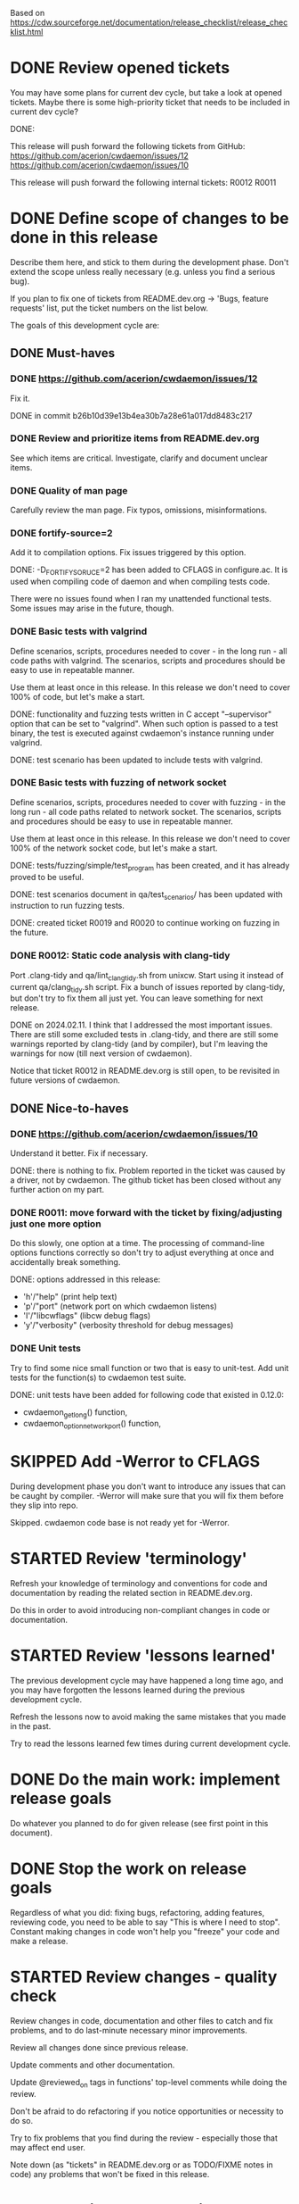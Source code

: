 #+TODO: TODO STARTED | DONE SKIPPED

Based on https://cdw.sourceforge.net/documentation/release_checklist/release_checklist.html


* DONE Review opened tickets

You may have some plans for current dev cycle, but take a look at opened
tickets. Maybe there is some high-priority ticket that needs to be included
in current dev cycle?

DONE:

This release will push forward the following tickets from GitHub:
https://github.com/acerion/cwdaemon/issues/12
https://github.com/acerion/cwdaemon/issues/10

This release will push forward the following internal tickets:
R0012
R0011

* DONE Define scope of changes to be done in this release

Describe them here, and stick to them during the development phase. Don't
extend the scope unless really necessary (e.g. unless you find a serious
bug).

If you plan to fix one of tickets from README.dev.org -> 'Bugs, feature
requests' list, put the ticket numbers on the list below.

The goals of this development cycle are:

** DONE Must-haves

*** DONE https://github.com/acerion/cwdaemon/issues/12
Fix it.

DONE in commit b26b10d39e13b4ea30b7a28e61a017dd8483c217

*** DONE Review and prioritize items from README.dev.org

See which items are critical.
Investigate, clarify and document unclear items.

*** DONE Quality of man page
Carefully review the man page. Fix typos, omissions, misinformations.

*** DONE fortify-source=2
Add it to compilation options. Fix issues triggered by this option.

DONE: -D_FORTIFY_SORUCE=2 has been added to CFLAGS in configure.ac. It is
used when compiling code of daemon and when compiling tests code.

There were no issues found when I ran my unattended functional tests. Some
issues may arise in the future, though.

*** DONE Basic tests with valgrind

Define scenarios, scripts, procedures needed to cover - in the long run - all
code paths with valgrind. The scenarios, scripts and procedures should be
easy to use in repeatable manner.

Use them at least once in this release. In this release we don't need to
cover 100% of code, but let's make a start.

DONE: functionality and fuzzing tests written in C accept "--supervisor"
option that can be set to "valgrind". When such option is passed to a test
binary, the test is executed against cwdaemon's instance running under
valgrind.

DONE: test scenario has been updated to include tests with valgrind.

*** DONE Basic tests with fuzzing of network socket

Define scenarios, scripts, procedures needed to cover with fuzzing - in the
long run - all code paths related to network socket. The scenarios, scripts
and procedures should be easy to use in repeatable manner.

Use them at least once in this release. In this release we don't need to
cover 100% of the network socket code, but let's make a start.

DONE: tests/fuzzing/simple/test_program has been created, and it has already
proved to be useful.

DONE: test scenarios document in qa/test_scenarios/ has been updated with
instruction to run fuzzing tests.

DONE: created ticket R0019 and R0020 to continue working on fuzzing in the
future.

*** DONE R0012: Static code analysis with clang-tidy

Port .clang-tidy and qa/lint_clang_tidy.sh from unixcw. Start using it
instead of current qa/clang_tidy.sh script. Fix a bunch of issues reported by
clang-tidy, but don't try to fix them all just yet. You can leave something
for next release.

DONE on 2024.02.11. I think that I addressed the most important issues. There
are still some excluded tests in .clang-tidy, and there are still some
warnings reported by clang-tidy (and by compiler), but I'm leaving the
warnings for now (till next version of cwdaemon).

Notice that ticket R0012 in README.dev.org is still open, to be revisited in
future versions of cwdaemon.

** DONE Nice-to-haves
*** DONE https://github.com/acerion/cwdaemon/issues/10
Understand it better. Fix if necessary.

DONE: there is nothing to fix. Problem reported in the ticket was caused by a
driver, not by cwdaemon. The github ticket has been closed without any
further action on my part.

*** DONE R0011: move forward with the ticket by fixing/adjusting just one more option

Do this slowly, one option at a time. The processing of command-line options
functions correctly so don't try to adjust everything at once and
accidentally break something.

DONE: options addressed in this release:
 - 'h'/"help" (print help text)
 - 'p'/"port" (network port on which cwdaemon listens)
 - 'I'/"libcwflags" (libcw debug flags)
 - 'y'/"verbosity" (verbosity threshold for debug messages)

*** DONE Unit tests

Try to find some nice small function or two that is easy to unit-test. Add
unit tests for the function(s) to cwdaemon test suite.

DONE: unit tests have been added for following code that existed in 0.12.0:
 - cwdaemon_get_long() function,
 - cwdaemon_option_network_port() function,

* SKIPPED Add -Werror to CFLAGS
During development phase you don't want to introduce any issues that can be
caught by compiler. -Werror will make sure that you will fix them before they
slip into repo.

Skipped. cwdaemon code base is not ready yet for -Werror.

* STARTED Review 'terminology'

Refresh your knowledge of terminology and conventions for code and
documentation by reading the related section in README.dev.org.

Do this in order to avoid introducing non-compliant changes in code or
documentation.

* STARTED Review 'lessons learned'

The previous development cycle may have happened a long time ago, and you may
have forgotten the lessons learned during the previous development cycle.

Refresh the lessons now to avoid making the same mistakes that you made in
the past.

Try to read the lessons learned few times during current development cycle.

* DONE Do the main work: implement release goals

Do whatever you planned to do for given release (see first point in this
document).

* DONE Stop the work on release goals

Regardless of what you did: fixing bugs, refactoring, adding features,
reviewing code, you need to be able to say "This is where I need to stop".
Constant making changes in code won't help you "freeze" your code and make a
release.

* STARTED Review changes - quality check

Review changes in code, documentation and other files to catch and fix
problems, and to do last-minute necessary minor improvements.

Review all changes done since previous release.

Update comments and other documentation.

Update @reviewed_on tags in functions' top-level comments while doing the
review.

Don't be afraid to do refactoring if you notice opportunities or necessity to
do so.

Try to fix problems that you find during the review - especially those that
may affect end user.

Note down (as "tickets" in README.dev.org or as TODO/FIXME notes in code) any
problems that won't be fixed in this release.

* TODO Static code analysis

TODO: some functionalities in the package are disabled by default (mostly the
debug functionalities). You may want to enable them through ./configure
before running the static analysis.

These checks should be a part of Continuous Integration pipeline, but:
1. they are not (yet) (TODO: make them part of CI),
2. an additional 'manual' check of results should ensure that no serious
   issues have crept in.

** TODO clang-tidy

Use "run-clang-tidy" wrapper program (should be installed from some Linux
package). The wrapper will use .clang-tidy config file present in package's
root dir.

"bear" program should be installed from a Linux package.

1. Prepare the project's source code package for clang-tidy: configure it and
   build compilation database:

    ./configure --enable-dev-receiver-test --enable-dev-libcw-debugging --enable-dev-pcm-samples-file
    bear -- make && bear --append -- make check

2. Run clang-tidy:

    run-clang-tidy-11

3. Fix reported issues.

** TODO cppcheck

Use ./qa/lint_cppcheck.sh script to run cppcheck. The script passes some
options to cppcheck.

"bear" program should be installed from a Linux package.

1. Prepare the project's source code package for validation: configure it and
   build compilation database:

    ./configure --enable-dev-receiver-test --enable-dev-libcw-debugging --enable-dev-pcm-samples-file
    bear -- make && bear --append -- make check

2. Run cppcheck:

    ./qa/lint_cppcheck.sh

3. Fix reported issues.

* TODO Come up with new version numbers
Based on scope of changes that you did, come up with new version number of
unixcw package and of libcw.

For libcw library remember to obey the rules from
http://www.gnu.org/software/libtool/manual/html_node/Updating-version-info.html.

** TODO Update the unixcw package number throughout unixcw package
 - configure.ac/AC_INIT
 - NEWS + README files
 - unixcw-x.y.z.lsm (file name and contents)
 - ./qa/build_debian_packages.sh/VERSION
 - man pages of cw, cwgen, cwcp, xcwcp
 - help text in src/cwcp/cwcp.c

** TODO Update the libcw version number throughout unixcw package
Also come up with new version number of libcw library and update the number
in following places:
 - NEWS + README files
 - configure.ac/LIBCW_VERSION
 - contents of misc files in debian dir
 - names of misc files in debian dir
 - libcw's man page (or page's template): ./src/libcw/libcw.3.m4
 - libcw's pkg-config file (or file's template): ./src/libcw/libcw.pc.in

** TODO Build Debian packages

Use a script for building Debian packages (qa/build_debian_packages.sh) to
catch places that weren't updated correctly.

Inspect the built .deb packages, confirm that version numbers of unixcw and
of libcw are correct.

* TODO New test scenarios document

Make a properly named copy of qa/test_scenarios/template.org. The name of the
copy should reflect new version number of the package.

* TODO Synchronize with Debian
** TODO Get *debian.tar.xz archive

Go to https://packages.debian.org/sid/cw, Download *debian.tar.xz archive.

** TODO Evaluate patches from the archive

You may want to apply them to the package. Update NEWS file with information
that the patches were applied. This will let Debian team know about it
because it may affect their workflow.

** TODO Merge debian/

Merge current version of files from debian/ dir in the archive into project's
repo. Let the configuration of the package in the repo be in sync with
Debian.

** TODO Run qa/build_debian_packages.sh

Run qa/build_debian_packages.sh to confirm that Debian packages can be built
more or less correctly. Fix any issues you will find.

** TODO Fix compiler warnings

While running qa/build_debian_packages.sh, pay attention to compiler
warnings. Debian's build scripts may use different complier flags.

* TODO Remove -Werror from CFLAGS
At this stage of this list there should be no more changes in code. Remove
-Werror from CFLAGS because after this stage there should be no occasions on
which you would introduce problems in code.

You don't want to have -Werror in code that you release: computers on which
this code will be compiled by your users may have different version of
compiler, and that compiler may discover some issues. You don't want to break
compilation on users' computers due to -Werror.

* TODO Make sure that debug and optimization compiler flags are correct

Make sure that CFLAGS of code that is almost ready for release doesn't
contain "-g -O0". Do this before testing phase so that the code that you test
has been compiled with options similar to options used for release.

* TODO Do the testing per test scenarios

Test your software using test scenarios that you have created. See if you
need to repeat some tests on different software/hardware platforms. Write
down bugs that you have found and fixed, you may want to check for them when
testing next release, to see if you haven't reintroduced them.

The test scenarios describe both supervised and unattended tests.

* TODO Make sure that debug and optimization compiler flags are correct (again)

Make sure that CFLAGS of code that is almost ready for release doesn't
contain "-g -O0". Do this test for a second time (after testing phase): maybe
you have added the flags during fixing of some issues found during testing
phase.

* TODO Review the opened tickets, find fixed ones

Review the list of opened tickets from README.dev.org -> "Bugs, feature
requests". It may happen that some of them have been fixed during your work
in this development cycle, but you didn't notice it.

Read the list of opened tickets, find the tickets that describe already fixed
bug or already implemented feature, and close them.

* TODO Review descriptions of changes

Review information about what was changed in current releases:
 - NEWS file
 - ChangeLog file
 - README file
 - man page files (there are several man pages, check them all)

Make sure that:
 - the information is factually correct,
 - the sentences and paragraphs are logically correct.
 - the structures of documents are valid.

* TODO Review initial scope of the release

Some items from initial scope of the release may not have been implemented
for one reason or another.

Review the unimplemented items. If any items are still valid, add them as
tickets to project's list of tickets - you don't want to forget about those
goals!

* TODO Run a spell check on documentation

Spell-check user-facing files:
 - NEWS
 - README
 - ChangeLog
 - man page files (there are several man pages, check them all)

* TODO Localization

If you use gettext or any other tool to facilitate localization of your
application then generate new file with strings intended for translation,
spell check it, make sure that all cryptic strings have explanatory comment,
re-generate the file again if needed.

I'm using gettext and friends in cdw, and I have prepared a small script that
invokes xgettext, the script is:

    #!/bin/bash
    xgettext src/*.c src/external_tools/*.c --no-wrap --keyword=_ --keyword=gettext_noop --add-comments=2TRANS: -o po/cdw.pot

All translatable strings are called by "gettext_noop()" or "_()" functions
("_()" is just an alias for "gettext()").

* TODO Update your website files

If your project has a homepage, update content of website files so that the
website informs visitors about new release, latest changes and new features.
Do this now, you may want to reuse some content from files updated in point
9. Test your website offline if you can. Don't put updated website files
online yet, there is still some testing to do.

Make sure that contact information available on your website is correct.

* TODO Update date in copyright notices

Update date (year) in the copyright statements like this one in all relevant
files:

    Copyright (C) 2011-2021  John Doe (email@domain.com)

* TODO Prepare release archive

Prepare tar.gz archive with source code tree that you want to release and
distribute. If you are using Autotools check "make dist" target, it is very
convenient.

* TODO Make final test using code from release archive

  1. extract the archive in some temporary directory, outside of your regular
     development directory;

  2. make a standard build using extracted source code tree, just as any
     regular user would do;

  3. if your program has any unit tests that can be run by user, run them and
     make sure that all tests are passed;

  4. run the program that you have just built, check that program starts
     correctly, that all basic functions are running as expected, that there
     is no crash or error that would discourage user who is checking your
     program;

* TODO Make final sanity check test using code from repository

  1. do an anonymous checkout of full source code tree from source code
     management (SCM) repository. This is to check if your SCM repository is
     accessible to regular users.

  2. make a standard build using checked out source code tree, just as any
     regular user would do. This is to make sure that build process will be
     successful: that there are no source code files or build system files
     missing in repository.

  You don't have to run tests or run the software and check if it works
  correctly here. You have already did this in point 12, and code in SCM
  should be the same as in your release archive.

* TODO Update statuses of issues in issue tracker

If you run any sort of bug or issue tracker, or feature request list, and
there are any issues affected or addressed by current release, update
statuses of these items: close them, comment them, update them. Don't let
fixed bugs be still open in your bug tracking system.

* TODO Publish your release archive with your program

Whether you are using sourceforge.net, tigris.org, Alioth, your own website,
or any other means of publishing archive with your program, publish an
archive file with source code of your software.

* TODO Update your website

Now that archive with program is available, you can publish your updated
website as well. Test the website to make sure that all pages are accessible.

* TODO Tag release in SCM repository

If your source code management repository supports tags, you may want to tag
this specific snapshot with name of release. If you are SCM wizard, you
should know what to do in such situations anyway :)

This is a bit of a chicken-and-egg situation: if you tag first and then mark
this item as DONE, then the tagged commit won't represent a fully closed
release. But if you change this item to DONE and only then tag a commit, you
will claim that an item is DONE before it's done :)

